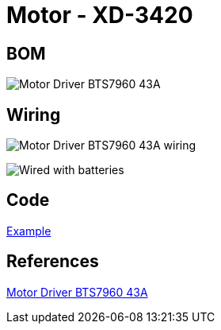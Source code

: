 = Motor - XD-3420

== BOM

image:Motor-Driver-BTS7960-43A.jpg[Motor Driver BTS7960 43A]

== Wiring

image:Motor-Driver-BTS7960-43A-wiring.jpg[Motor Driver BTS7960 43A wiring]

image:motor-xd-3420.jpg[Wired with batteries]

== Code

link:motor-xd-3420-test[Example]

== References

link:https://www.instructables.com/id/Motor-Driver-BTS7960-43A/[Motor Driver BTS7960 43A]
